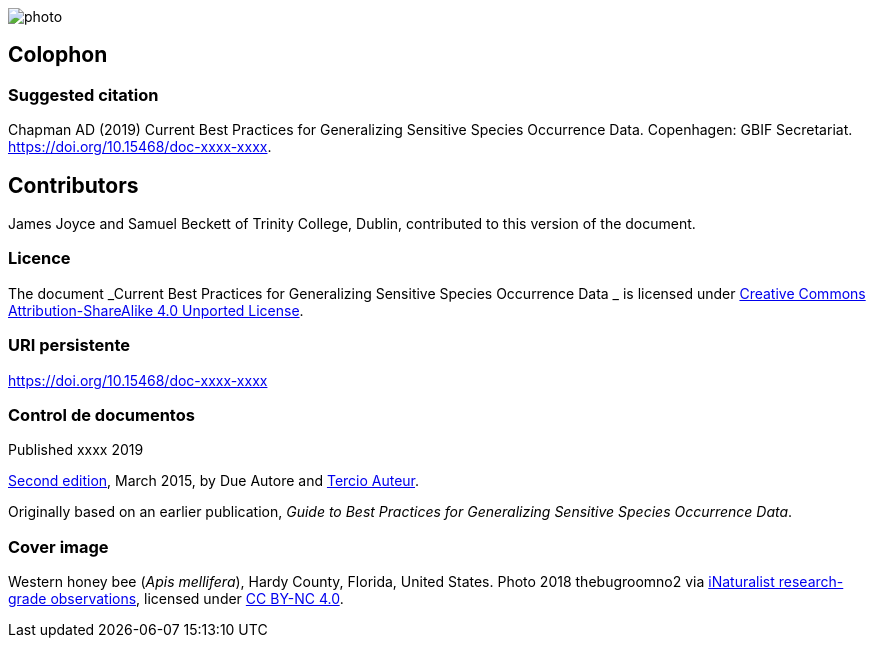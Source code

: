 // add cover image to img directory and update filename below
ifdef::backend-html5[]
image::img/web/photo.jpg[]
endif::backend-html5[]

== Colophon

=== Suggested citation
Chapman AD (2019) Current Best Practices for Generalizing Sensitive Species Occurrence Data. Copenhagen: GBIF Secretariat. https://doi.org/10.15468/doc-xxxx-xxxx.

== Contributors

James Joyce and Samuel Beckett of Trinity College, Dublin, contributed to this version of the document.

=== Licence
The document _Current Best Practices for Generalizing Sensitive Species Occurrence Data _ is licensed under https://creativecommons.org/licenses/by-sa/4.0[Creative Commons Attribution-ShareAlike 4.0 Unported License].

=== URI persistente
https://doi.org/10.15468/doc-xxxx-xxxx

=== Control de documentos
Published xxxx 2019

// include reference to provenance if possible/relevant
https://doi.org/10.15468/doc-yyyy-yyyy[Second edition], March 2015, by Due Autore and https://orcid.org/0000-0000-0000-0000[Tercio Auteur].

Originally based on an earlier publication, _Guide to Best Practices for Generalizing Sensitive Species Occurrence Data_.

=== Cover image

// Caption. Credit, source, licence.
Western honey bee (_Apis mellifera_), Hardy County, Florida, United States. Photo 2018 thebugroomno2 via https://www.gbif.org/occurrence/1945467387[iNaturalist research-grade observations], licensed under http://creativecommons.org/licenses/by-nc/4.0/[CC BY-NC 4.0].
